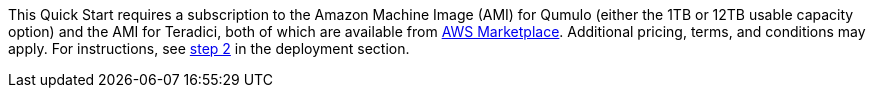 This Quick Start requires a subscription to the Amazon Machine Image (AMI) for Qumulo (either the 1TB or 12TB usable capacity option) and the AMI for Teradici, both of which are available from https://aws.amazon.com/marketplace/[AWS Marketplace^]. Additional pricing, terms, and conditions may apply. For instructions, see link:#step-2.-subscribe-to-the-software-ami[step 2] in the deployment section.
